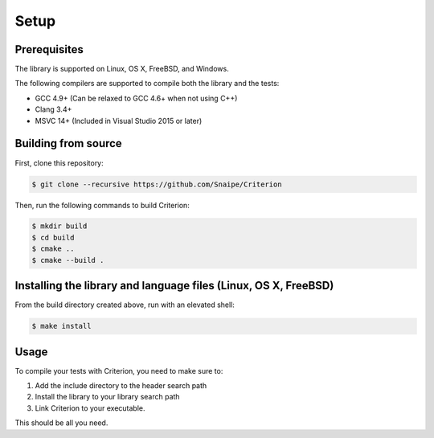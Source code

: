 Setup
=====

Prerequisites
-------------

The library is supported on Linux, OS X, FreeBSD, and Windows.

The following compilers are supported to compile both the library and the tests:

* GCC 4.9+ (Can be relaxed to GCC 4.6+ when not using C++)
* Clang 3.4+
* MSVC 14+ (Included in Visual Studio 2015 or later)

Building from source
--------------------

First, clone this repository:

.. code-block:: bash

    $ git clone --recursive https://github.com/Snaipe/Criterion

Then, run the following commands to build Criterion:

.. code-block:: bash

    $ mkdir build
    $ cd build
    $ cmake ..
    $ cmake --build .

Installing the library and language files (Linux, OS X, FreeBSD)
----------------------------------------------------------------

From the build directory created above, run with an elevated shell:

.. code-block:: bash

    $ make install

Usage
-----

To compile your tests with Criterion, you need to make sure to:

1. Add the include directory to the header search path
2. Install the library to your library search path
3. Link Criterion to your executable.

This should be all you need.
